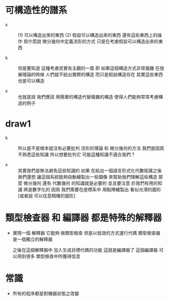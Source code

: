 * 可構造性的譜系

  - x ::
       (1) 可以構造出來的東西
       (2) 假設可以構造出來的東西 還有這些東西上的操作
       爲什麼說 微分幾何中定義流形的方式
       只是在考慮假設可以構造出來的東西

  - k ::
       但是要知道
       這種考慮其實有主觀的一面
       即 如果這個構造方式非常複雜
       在發展理論的時候
       人們就不給出實際的構造 而只是假設構造存在
       其實這些東西也是可以構造

  - x ::
       也就是說
       我們應該 用簡單的構造代替複雜的構造
       使得人們能夠常常考慮構造的例子

* draw1

  - k ::
       所以是不是根本就沒有必要批判 流形的理論 和 微分幾何的方法
       我們是因爲不熟悉這些知識
       所以想要批判它
       可能這種知識不適合我們 ?

  - x ::
       其實我們是無法避免這些知識的
       如果 在給出一個語言形式化代數拓撲之後
       我們還想 讓這個系統能夠自動繪製出一些圖像
       來幫助我們理解這些構造
       那麼 微分幾何 還有 代數幾何 的知識就是必要的
       並且要注意
       於我們有用的知識 將是數字化的
       因爲
       我們需要在座標系中
       用點陣繪製出 看似光滑的圖形 [或者說 可以任意精確的圖形]

* 類型檢查器 和 編譯器 都是特殊的解釋器

  - 實現一個 解釋器
    它能夠 做類型檢查 但是以低效的方式運行代碼
    類型檢查器是一個獨立的解釋器

    之後在這個解釋器中
    加入生成目標代碼的功能
    這就是編譯器了
    這個編譯器 可以用到很多 類型檢查中所獲得信息

* 常識

  - 所有的程序都是對機器狀態之改變
